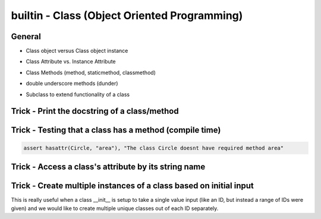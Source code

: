 builtin - Class (Object Oriented Programming)
=============================================

General
-------

- Class object versus Class object instance

.. code-block:: python
    :linenos:

    # to define a class
    class Circle():
        # to set initialization parameters (these are unique attributes to each instance of the Circle class)
        def __init__(self, radius):
            # self.radius is called a INSTANCE ATTRIBUTE
            # WHAT IS "SELF": think of self as the instance of the class; ex:
            # at runtime: circle1 = Circle(5), the class instance "circle1" is self
            # this is why we are able to call circle1.radius which is analogous to self.radius of that class instance
            self.radius = radius
        # to define a METHOD (unique name to classes, same concept as a function)
        def area(self):
            return 3.14 * self.radius ** 2

    # common mistake #1: AttributeError: type object 'Circle' has no attribute 'radius'
    Circle.radius
    >>> AttributeError: type object 'Circle' has no attribute 'radius'
    # this occurs because we did not initialize an instance of Circle, fix:
    Circle(radius=10).radius
    >>> 10
    # we can also save an instance of Circle as a variable (how its commonly used)
    circle1 = Circle(10)
    circle2 = Circle(20)
    circle1.radius
    >>> 10
    circle2.radius
    >>> 20


    # common mistake #2: TypeError: area() missing 1 required positional argument: 'self'
    Circle.area()
    >>> TypeError: area() missing 1 required positional argument: 'self'
    # same as above, this occurs because we did not initialize an instance of Circle, fix:
    Circle(radius=10).area()
    >>> 314.0
    # assigned to a variable:
    circle1 = Circle(10)
    circle1.area()
    >>> 314.0

- Class Attribute vs. Instance Attribute

.. code-block:: python
    :linenos:

    # class are great with their simple dot completion attributes,
    # results can be very different than expected depending on the attribute type

    class Circle():
        # CLASS ATTRIBUTE: same for all instances of the class
        PI = 3.14
        classlist = [1,]

        def __init__(self, radius):
            # INSTANCE ATTRIBUTE: unique to each instance of the class
            self.radius = radius

    circle1 = Circle(5)
    circle2 = Circle(10)

    # note that circle1 and 2 both have a CLASS ATTRIBUTE .PI that is the same but their INSTANCE ATTRIBUTE is unique
    circle1.PI
    >>> 3.14
    circle1.radius
    >>> 5
    circle2.PI
    >>> 3.14
    circle2.radius
    >>> 10

    # CLASS ATTRIBUTES are connected to all instances of that class, we can change all of them at once
    # by modifying the master CLASS ATTRIBUTE (do not modify a CLASS ATTRIBUTE from an instance, see next example)
    circle1.PI
    >>> 3.14
    circle2.PI
    >>> 3.14
    # now lets update both from the master CLASS
    Circle.PI = 50
    circle1.PI
    >>> 50
    circle2.PI
    >>> 50

    # although you are able redefine CLASS ATTRIBUTES on runtime.. DONT! Puppies will die!
    # CLASS ATTRIBUTES are meant to be the same for all instances of a class
    # and changing them at runtime does not propagate to other instances of the class:
    # (this is true for all immutable CLASS ATTRIBUTES)
    id(circle1.PI)
    >>> 72539584
    id(circle2.PI)
    >>> 72539584
    # now note that changing it on runtime does not update the CLASS ATTRIBUTE,
    # instead it overwrite it to be INSTANCE ATTRIBUTE
    circle1.PI = 3
    id(circle1.PI)
    >>> 1865210064
    # now note circle2 is still unchanged, the change did not propagate
    circle2.PI
    >>> 3.14

    # now lets see what happens with a mutable CLASS ATTRIBUTE
    id(circle1.classlist)
    >>> 71716696
    id(circle2.classlist)
    >>> 71716696
    # similar to PI, classlist shares the same ID between classes, but now updating one also updates all
    # because the ID stays the same for mutable objects
    circle1.classlist += [2]
    circle1.classlist
    >>> [1,2]
    circle2.classlist
    >>> [1,2] # circle2 instance was also updated!


- Class Methods (method, staticmethod, classmethod)

.. code-block:: python
    :linenos:

    # class methods are analogous to function definitions, except they are tied to a class
    class Circle():
        def __init__(self, radius):
            self.radius = radius

        # This is a simple METHOD: methods take at least 1 argument "self" and does something with it
        def area(self):
            return 3.14 * self.radius ** 2

        # This is a STATICMETHOD: a static method does not depend on "self"...
        # or more explicitly stating, any unique definition of the class instance)
        @staticmethod
        def color(color='black'):
            return 'the color of the circle is: ' + color

        # This is a CLASSMETHOD: a class method takes at least 1 argument "cls" and...
        # it usually returns a new altered instance of the class
        # What is really special about a class method is that the...
        # user is able to call it without instancing the class (see example below)
        @classmethod
        def from_dia(cls, diameter):
            # cls under the hood actually calls Circle.__new__() that creates a new instance of the class Circle
            # with new __init__ definition that is: diameter/2
            return cls(diameter / 2)

        circle1 = Circle(radius=5)
        # call a regular METHOD via
        circle1.area()
        >>> 78.5
        # call a STATICMETHOD
        circle1.color()
        >>> 'the color of the circle is: black'

        # define a Circle by diameter (note that the class is never instanced, ie: "Circle()")
        circle2 = Circle.from_dia(diameter=10)
        # circle2 is now a instanced via CLASSMETHOD, and all of the regular functionality is avaliable
        circle2.radius
        >>> 5.0
        circle.area()
        >>> 78.5


- double underscore methods (dunder)

.. code-block:: python
    :linenos:

    class Circle():
        # INIT: initialize a class instance with parameters
        def __init__(self, radius):
            self.radius = radius

        # REPR: string representation of a class (instead of the default "Circle object at 0x23423423"
        def __repr__(self):
            return "Circle Class"

        # CALL: returns call to the class instance
        def __call__(self, *args, **kwargs):
            print(args)
            args = args if args else ("",)
            print(args)
            return "this is a call on the class, " + len(args)*"{},".format(*args)

    # INIT call/use
    circle1 = Circle(radius=5)
    # REPR call/use
    circle1
    >>> "Circle Class"
    # REPR call/use
    str(circle1)
    >>> "Circle Class"
    # CALL call/use
    circle()
    >>> "this is a call on the class, ,"
    circle(1,2)
    >>> "this is a call on the class, 1,2"

- Subclass to extend functionality of a class

.. code-block:: python
    :linenos:

    # take Circle class for instance, it has a method to calculate area
    # now lets say Circle is locked down as a class by another coder and we cannot change it
    # we dont want to start from scratch and rebuild Circle, but we do want to add functionality
    # we can do this with subclassing

    # here is the original Circle Class
    class Circle():
        def __init__(self, radius):
            self.radius = radius

        # This is a simple METHOD: methods take at least 1 argument "self" and does something with it
        def area(self):
            return 3.14 * self.radius ** 2

    # now lets create a custom Class that inherits functionality from Circle
    class CustomCircle(Circle):
        def halfarea(self):
            # note that we depend on Circle having a method called area()
            # but the method itself is not defined here in CustomCircle
            # it is inherited
            return self.area() / 2

    # to call create it and use it:
    circle1 = CustomCircle(radius=10)
    # we still have access to methods from Circle
    circle1.area()
    >>> 314.0
    # but we also have new custom functions from CustomCircle
    circle1.halfarea()
    >>> 157.0


Trick - Print the docstring of a class/method
---------------------------------------------

.. code-block:: python
    :linenos:

    class Circle():
        """
        Class docs
        """

        def __init__(self):
            """
            Instance docs
            """
            pass

        def func(self):
            """
            Method docs
            """
            pass

    Circle.__doc__
    >>> "Class docs"
    Circle.__init__.__doc__
    >>> "Instance docs"
    Circle.func.__doc__
    >>> "Method docs"


Trick - Testing that a class has a method (compile time)
--------------------------------------------------------

.. code-block:: python

    assert hasattr(Circle, "area"), "The class Circle doesnt have required method area"


Trick - Access a class's attribute by its string name
-----------------------------------------------------

.. code-block:: python
    :linenos:

    class A():
        self.attr1 = []

    getattr(A,'attr1')


Trick - Create multiple instances of a class based on initial input
-------------------------------------------------------------------
This is really useful when a class __init__ is setup to take a single value input (like an ID, but instead a
range of IDs were given) and we would like to create multiple unique classes out of each ID separately.

.. code-block:: python
    :linenos:

    # take a class for instance that is a storage of attributes
    # its unique identifier is set by an attribute ID, but
    # a user would like to define multiple classes at the same time - what do we do

    class Signal():

        # note __init__ is called after __new__ via super
        def __init__(self, ID, A, B, C):
            print("initialized Signal")
            self.ID = ID
            self.A = A
            self.B = B
            self.C = C

        # called before __init__
        def __new__(cls, ID, *args, **kwargs):
            # check if ID entered was a range, if so, split them apart
            if type(ID) is list:
                print("muti-ID identified")
                return cls.split_IDs(ID, *args, **kwargs)
            else:
                # this says: from the class Signal create an instance (ie: call __init__)
                print("creating instance ID = ", ID)
                # note that .__new__(cls) only has cls as input, ID, A, B, C are not entered
                # (but they are buffered over to the __init__ automatically
                return super(Signal, cls).__new__(cls)

        @classmethod
        def split_IDs(cls, ID, *args, **kwargs):
            # return a list of Singal instances all with the same attributes A,B,C but unique single IDs
            print("creating a list of unique Signal instances")
            # note that each cls call here for each uniqueID in ID calls __new__ with ID=uniqueID as input
            # therefore this call goes to the "creating instance" logic
            return [cls(uniqueID, *args, **kwargs) for uniqueID in ID]

    # now let's test it for a single ID input:
    single_signal = Signal(ID=1,A=10,B=20,C=30)
    >>> "creating instance ID = 1"
    >>> "initialized Signal"

    # now for multi-ID input
    list_signal = Signal(ID=[1,2],A=10,B=20,C=30)
    >>> "muti-ID identified"
    >>> "creating a list of unique Signal instances"
    >>> "creating instance ID = 1"
    >>> "initialized Signal"
    >>> "creating instance ID = 2"
    >>> "initialized Signal"
